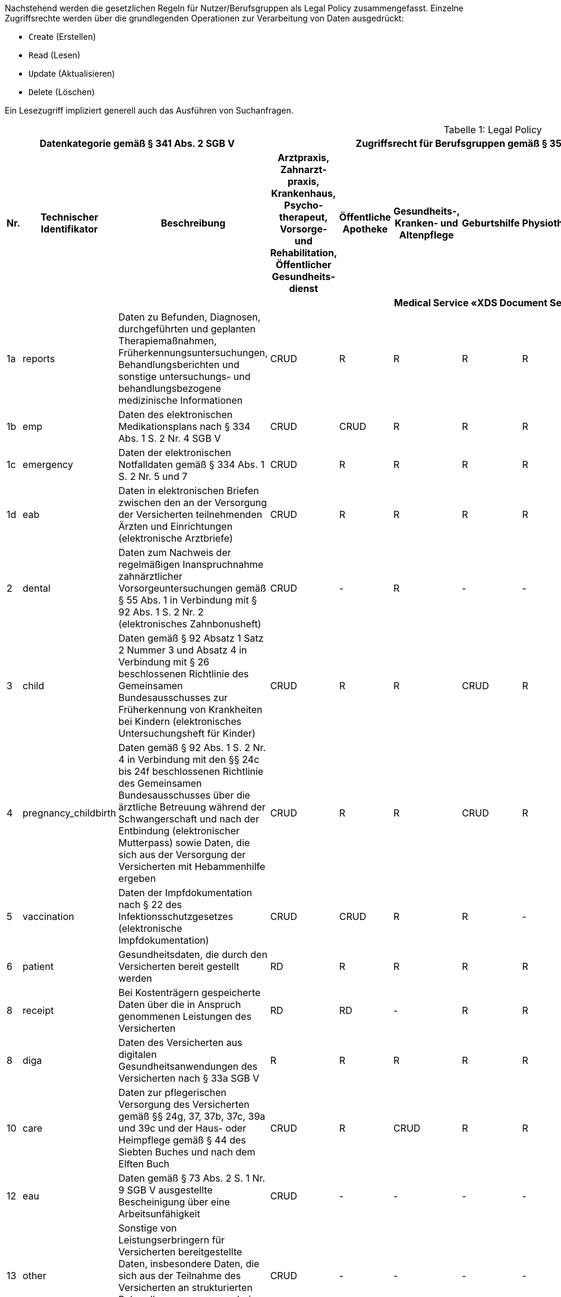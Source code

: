 ifndef::env-github[]
ifndef::imagesdir[:imagesdir: ../../images]
ifndef::plantumlsimages[:plantumlsimages: plantuml]
ifndef::chapterplantumlsdir[:chapterplantumlsdir: ../../src/plantuml]
endif::[]
ifdef::env-github[]
:source-highlighter: rouge
:icons:
:imagesdir: ../../images
:tip-caption: :bulb:
:note-caption: :information_source:
:important-caption: :heavy_exclamation_mark:
:caution-caption: :fire:
:warning-caption: :warning:
:plantumlsimages: plantuml
:plantumlsdir: ../../src/plantuml
:xrefstyle: full
:sectanchors:
:numbered:
:sectnums:
endif::[]

ifdef::env-github[]
image::Gematik_Logo_Flag.png[gematik,width=20%,float="right"]
endif::[]

Nachstehend werden die gesetzlichen Regeln für Nutzer/Berufsgruppen als Legal Policy zusammengefasst. Einzelne Zugriffsrechte werden über die grundlegenden Operationen zur Verarbeitung von Daten ausgedrückt:

* ``C``reate (Erstellen)
* ``R``ead (Lesen)
* ``U``pdate (Aktualisieren)
* ``D``elete (Löschen)

Ein Lesezugriff impliziert generell auch das Ausführen von Suchanfragen.

[page-layout=landscape]
<<<
[caption="Tabelle {counter:table-number}: "]
.Legal Policy
[cols="2,3,5,4,4,4,4,4,4,4,4,4,4,4",options="header"]
|===
3+|Datenkategorie gemäß § 341 Abs. 2 SGB V 11+| Zugriffsrecht für Berufsgruppen gemäß § 352 SGB V (hier abgeleitete Betriebsstätten), Fachdienste und Versicherte

.>h|Nr.
.>h|Technischer Identifikator
.>h|Beschreibung
h|Arztpraxis, Zahnarzt- praxis, Krankenhaus, Psycho- therapeut, Vorsorge- und Rehabilitation, Öffentlicher Gesundheits- dienst
h|Öffentliche Apotheke
h|Gesundheits-, Kranken- und Altenpflege
h|Geburtshilfe
h|Physiotherapie
h|Arbeitsmedizin
h|Kostenträger
h|Ombudsstelle
h|Digitale Gesundheits- anwendung
h|E-Rezept-Fachdienst
h|Versicherter/ Vertreter

14.1+^h|Medical Service «XDS Document Service»

|1a
|reports
|Daten zu Befunden, Diagnosen, durchgeführten und geplanten Therapiemaßnahmen, Früherkennungsuntersuchungen, Behandlungsberichten und sonstige untersuchungs- und behandlungsbezogene medizinische Informationen
^|CRUD
^|R
^|R
^|R
^|R
^|R
^|CU
^|-
^|-
^|-
^|RD

|1b
|emp
|Daten des elektronischen Medikationsplans nach § 334 Abs. 1 S. 2 Nr. 4 SGB V
^|CRUD
^|CRUD
^|R
^|R
^|R
^|R
^|-
^|-
^|-
^|-
^|RD

|1c
|emergency
|Daten der elektronischen Notfalldaten gemäß § 334 Abs. 1 S. 2 Nr. 5 und 7
^|CRUD
^|R
^|R
^|R
^|R
^|R
^|-
^|-
^|-
^|-
^|RD

|1d
|eab
|Daten in elektronischen Briefen zwischen den an der Versorgung der Versicherten teilnehmenden Ärzten und Einrichtungen (elektronische Arztbriefe)
^|CRUD
^|R
^|R
^|R
^|R
^|R
^|CU
^|-
^|-
^|-
^|RD

|2
|dental
|Daten zum Nachweis der regelmäßigen Inanspruchnahme zahnärztlicher Vorsorgeuntersuchungen gemäß § 55 Abs. 1 in Verbindung mit § 92 Abs. 1 S. 2 Nr. 2 (elektronisches Zahnbonusheft)
^|CRUD
^|-
^|R
^|-
^|-
^|R
^|-
^|-
^|-
^|-
^|RD

|3
|child
|Daten gemäß § 92 Absatz 1 Satz 2 Nummer 3 und Absatz 4 in Verbindung mit § 26 beschlossenen Richtlinie des Gemeinsamen Bundesausschusses zur Früherkennung von Krankheiten bei Kindern (elektronisches Untersuchungsheft für Kinder)
^|CRUD
^|R
^|R
^|CRUD
^|R
^|R
^|-
^|-
^|-
^|-
^|RD, CU(*)

|4
|pregnancy_childbirth
|Daten gemäß § 92 Abs. 1 S. 2 Nr. 4 in Verbindung mit den §§ 24c bis 24f beschlossenen Richtlinie des Gemeinsamen Bundesausschusses über die ärztliche Betreuung während der Schwangerschaft und nach der Entbindung (elektronischer Mutterpass) sowie Daten, die sich aus der Versorgung der Versicherten mit Hebammenhilfe ergeben
^|CRUD
^|R
^|R
^|CRUD
^|R
^|R
^|-
^|-
^|-
^|-
^|RD

|5
|vaccination
|Daten der Impfdokumentation nach § 22 des Infektionsschutzgesetzes (elektronische Impfdokumentation)
^|CRUD
^|CRUD
^|R
^|R
^|-
^|CRUD
^|-
^|-
^|-
^|-
^|RD

|6
|patient
|Gesundheitsdaten, die durch den Versicherten bereit gestellt werden
^|RD
^|R
^|R
^|R
^|R
^|R
^|-
^|-
^|-
^|-
^|CRUD

|8
|receipt
|Bei Kostenträgern gespeicherte Daten über die in Anspruch genommenen Leistungen des Versicherten
^|RD
^|RD
^|-
^|R
^|R
^|R
^|CU
^|-
^|-
^|-
^|RD

|8
|diga
|Daten des Versicherten aus digitalen Gesundheitsanwendungen des Versicherten nach § 33a SGB V
^|R
^|R
^|R
^|R
^|R
^|R
^|-
^|-
^|CU
^|-
^|RD

|10
|care
|Daten zur pflegerischen Versorgung des Versicherten gemäß §§ 24g, 37, 37b, 37c, 39a und 39c und der Haus- oder Heimpflege gemäß § 44 des Siebten Buches und nach dem Elften Buch
^|CRUD
^|R
^|CRUD
^|R
^|R
^|R
^|-
^|-
^|-
^|-
^|RD

|12
|eau
|Daten gemäß § 73 Abs. 2 S. 1 Nr. 9 SGB V ausgestellte Bescheinigung über eine Arbeitsunfähigkeit
^|CRUD
^|-
^|-
^|-
^|-
^|R
^|-
^|-
^|-
^|-
^|RD

|13
|other
|Sonstige von Leistungserbringern für Versicherten bereitgestellte Daten, insbesondere Daten, die sich aus der Teilnahme des Versicherten an strukturierten Behandlungsprogrammen bei chronischen Krankheiten gemäß § 137f ergeben
^|CRUD
^|-
^|-
^|-
^|-
^|R
^|-
^|-
^|-
^|-
^|RD

|14
|rehab
|Daten der Heilbehandlung und Rehabilitation gemäß § 27 Abs. 1 des
Siebten Buches
^|CRUD
^|-
^|-
^|-
^|-
^|-
^|-
^|-
^|-
^|-
^|RD

|- -
|audit
|Protokolle von Zugriffen seitens Leistungserbringer auf die Akte des Versicherten gemäß § 309 Abs. 1 SGB V
^|-
^|-
^|-
^|-
^|-
^|-
^|-
^|R
^|-
^|-
^|R

14.1+^h|Medical Service «Medication Service»


|11
|medication
|Verordnungs-, Dispensier- und Medikationsdaten in einer Elektronischen Medikationsliste (eML)
^|R
^|R
^|R
^|R
^|-
^|R
^|-
^|-
^|-
^|CU
^|R

|===

(*) Der Einsteller einer Elternnotiz eines Kinderuntersuchungshefts kann neben einer Leistungserbringerinstitution der Versicherte bzw. sein Vertreter sein.

[page-layout=portrait]
<<<